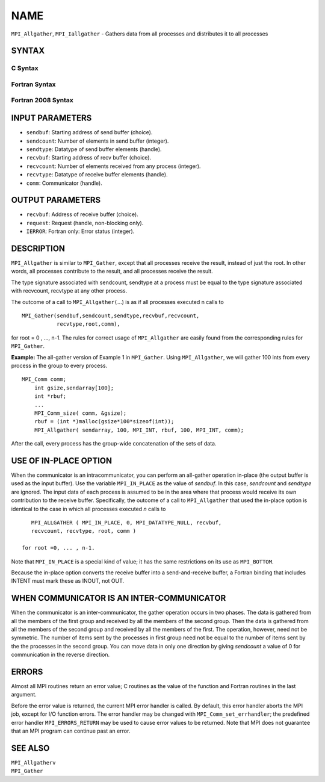 NAME
~~~~

``MPI_Allgather``, ``MPI_Iallgather`` - Gathers data from all processes and
distributes it to all processes

SYNTAX
======

C Syntax
--------

.. code-block:: c
   :linenos:

   #include <mpi.h>
   int MPI_Allgather(const void *sendbuf, int  sendcount,
   	 MPI_Datatype sendtype, void *recvbuf, int recvcount,
   	 MPI_Datatype recvtype, MPI_Comm comm)

   int MPI_Iallgather(const void *sendbuf, int  sendcount,
   	 MPI_Datatype sendtype, void *recvbuf, int recvcount,
   	 MPI_Datatype recvtype, MPI_Comm comm, MPI_Request *request)

Fortran Syntax
--------------

.. code-block:: fortran
   :linenos:

   USE MPI
   ! or the older form: INCLUDE 'mpif.h'
   MPI_ALLGATHER(SENDBUF, SENDCOUNT, SENDTYPE, RECVBUF, RECVCOUNT,
   		RECVTYPE, COMM, IERROR)
   	<type>	SENDBUF (*), RECVBUF (*)
   	INTEGER	SENDCOUNT, SENDTYPE, RECVCOUNT, RECVTYPE, COMM,
   	INTEGER	IERROR

   MPI_IALLGATHER(SENDBUF, SENDCOUNT, SENDTYPE, RECVBUF, RECVCOUNT,
   		RECVTYPE, COMM, REQUEST, IERROR)
   	<type>	SENDBUF(*), RECVBUF (*)
   	INTEGER	SENDCOUNT, SENDTYPE, RECVCOUNT, RECVTYPE, COMM
   	INTEGER	REQUEST, IERROR

Fortran 2008 Syntax
-------------------

.. code-block:: fortran
   :linenos:

   USE mpi_f08
   MPI_Allgather(sendbuf, sendcount, sendtype, recvbuf, recvcount, recvtype,
   		comm, ierror)
   	TYPE(*), DIMENSION(..), INTENT(IN) :: sendbuf
   	TYPE(*), DIMENSION(..) :: recvbuf
   	INTEGER, INTENT(IN) :: sendcount, recvcount
   	TYPE(MPI_Datatype), INTENT(IN) :: sendtype, recvtype
   	TYPE(MPI_Comm), INTENT(IN) :: comm
   	INTEGER, OPTIONAL, INTENT(OUT) :: ierror

   MPI_Iallgather(sendbuf, sendcount, sendtype, recvbuf, recvcount, recvtype,
   		comm, request, ierror)
   	TYPE(*), DIMENSION(..), INTENT(IN), ASYNCHRONOUS :: sendbuf
   	TYPE(*), DIMENSION(..), ASYNCHRONOUS :: recvbuf
   	INTEGER, INTENT(IN) :: sendcount, recvcount
   	TYPE(MPI_Datatype), INTENT(IN) :: sendtype, recvtype
   	TYPE(MPI_Comm), INTENT(IN) :: comm
   	TYPE(MPI_Request), INTENT(OUT) :: request
   	INTEGER, OPTIONAL, INTENT(OUT) :: ierror

INPUT PARAMETERS
================

* ``sendbuf``: Starting address of send buffer (choice). 

* ``sendcount``: Number of elements in send buffer (integer). 

* ``sendtype``: Datatype of send buffer elements (handle). 

* ``recvbuf``: Starting address of recv buffer (choice). 

* ``recvcount``: Number of elements received from any process (integer). 

* ``recvtype``: Datatype of receive buffer elements (handle). 

* ``comm``: Communicator (handle). 

OUTPUT PARAMETERS
=================

* ``recvbuf``: Address of receive buffer (choice). 

* ``request``: Request (handle, non-blocking only). 

* ``IERROR``: Fortran only: Error status (integer). 

DESCRIPTION
===========

``MPI_Allgather`` is similar to ``MPI_Gather``, except that all processes
receive the result, instead of just the root. In other words, all
processes contribute to the result, and all processes receive the
result.

The type signature associated with sendcount, sendtype at a process must
be equal to the type signature associated with recvcount, recvtype at
any other process.

The outcome of a call to ``MPI_Allgather(``...) is as if all processes
executed n calls to

::

     MPI_Gather(sendbuf,sendcount,sendtype,recvbuf,recvcount,
                recvtype,root,comm),

for root = 0 , ..., n-1. The rules for correct usage of ``MPI_Allgather``
are easily found from the corresponding rules for ``MPI_Gather``.

**Example:** The all-gather version of Example 1 in ``MPI_Gather``. Using
``MPI_Allgather``, we will gather 100 ints from every process in the group
to every process.

::

   MPI_Comm comm;
       int gsize,sendarray[100];
       int *rbuf;
       ...
       MPI_Comm_size( comm, &gsize);
       rbuf = (int *)malloc(gsize*100*sizeof(int));
       MPI_Allgather( sendarray, 100, MPI_INT, rbuf, 100, MPI_INT, comm);

After the call, every process has the group-wide concatenation of the
sets of data.

USE OF IN-PLACE OPTION
======================

When the communicator is an intracommunicator, you can perform an
all-gather operation in-place (the output buffer is used as the input
buffer). Use the variable ``MPI_IN_PLACE`` as the value of *sendbuf*. In
this case, *sendcount* and *sendtype* are ignored. The input data of
each process is assumed to be in the area where that process would
receive its own contribution to the receive buffer. Specifically, the
outcome of a call to ``MPI_Allgather`` that used the in-place option is
identical to the case in which all processes executed *n* calls to

::

      MPI_ALLGATHER ( MPI_IN_PLACE, 0, MPI_DATATYPE_NULL, recvbuf,
      recvcount, recvtype, root, comm )

   for root =0, ... , n-1.

Note that ``MPI_IN_PLACE`` is a special kind of value; it has the same
restrictions on its use as ``MPI_BOTTOM``.

Because the in-place option converts the receive buffer into a
send-and-receive buffer, a Fortran binding that includes INTENT must
mark these as INOUT, not OUT.

WHEN COMMUNICATOR IS AN INTER-COMMUNICATOR
==========================================

When the communicator is an inter-communicator, the gather operation
occurs in two phases. The data is gathered from all the members of the
first group and received by all the members of the second group. Then
the data is gathered from all the members of the second group and
received by all the members of the first. The operation, however, need
not be symmetric. The number of items sent by the processes in first
group need not be equal to the number of items sent by the the processes
in the second group. You can move data in only one direction by giving
*sendcount* a value of 0 for communication in the reverse direction.

ERRORS
======

Almost all MPI routines return an error value; C routines as the value
of the function and Fortran routines in the last argument.

Before the error value is returned, the current MPI error handler is
called. By default, this error handler aborts the MPI job, except for
I/O function errors. The error handler may be changed with
``MPI_Comm_set_errhandler``; the predefined error handler ``MPI_ERRORS_RETURN``
may be used to cause error values to be returned. Note that MPI does not
guarantee that an MPI program can continue past an error.

SEE ALSO
========

| ``MPI_Allgatherv``
| ``MPI_Gather``
